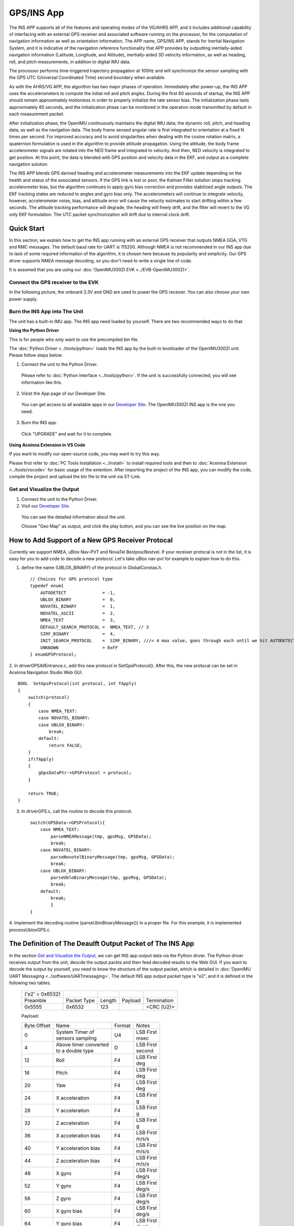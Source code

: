 
GPS/INS App
===========

The INS APP supports all of the features and operating modes of the
VG/AHRS APP, and it includes additional capability of interfacing
with an external GPS receiver and associated software running on the
processor, for the computation of navigation information as well as
orientation information. The APP name, GPS/INS APP, stands for Inertial
Navigation System, and it is indicative of the navigation reference
functionality that APP provides by outputting inertially-aided
navigation information (Latitude, Longitude, and Altitude),
inertially-aided 3D velocity information, as well as heading, roll,
and pitch measurements, in addition to digital IMU data.

The processor performs time-triggered trajectory propagation at 100Hz
and will synchronize the sensor sampling with the GPS UTC (Universal
Coordinated Time) second boundary when available.

As with the AHRS/VG APP, the algorithm has two major phases of
operation. Immediately after power-up, the INS APP uses the
accelerometers to compute the initial roll and pitch angles. 
During the first 60 seconds of startup, the INS APP should
remain approximately motionless in order to properly initialize the rate
sensor bias. The initialization phase lasts approximately 60 seconds,
and the initialization phase can be monitored in the operation mode
transmitted by default in each measurement packet.

After initialization phase, the OpenIMU continuously maintains the digital
IMU data; the dynamic roll, pitch, and heading data; as well as the
navigation data. The body frame sensed angular rate is first integrated to
orientation at a fixed N times per second. For improved accuracy and to avoid
singularities when dealing with the cosine rotation matrix, a quaternion
formulation is used in the algorithm to provide attitude propagation.
Using the attitude, the body frame accelerometer signals are rotated into the NED frame and
integrated to velocity. And then, NED velocity is integrated to get position.
At this point, the data is blended with GPS
position and velocity data in the EKF, and output as a complete navigation solution.

The INS APP blends GPS derived heading and accelerometer measurements
into the EKF update depending on the health and status of the associated
sensors. If the GPS link is lost or poor, the Kalman Filter solution
stops tracking accelerometer bias, but the algorithm continues to apply
gyro bias correction and provides stabilized angle outputs. The EKF
tracking states are reduced to angles and gyro bias only. The
accelerometers will continue to integrate velocity, however,
accelerometer noise, bias, and attitude error will cause the velocity
estimates to start drifting within a few seconds. The attitude tracking
performance will degrade, the heading will freely drift, and the filter
will revert to the VG only EKF formulation. The UTC packet
synchronization will drift due to internal clock drift.

Quick Start
-----------

In this section, we explain how to get the INS app running with an external GPS receiver that
outputs NMEA GGA, VTG and RMC messages. The default baud rate for UART is 115200. Although NMEA is not recommended in our INS app due to
lack of some required information of the algorithm, it is chosen here because its popularity and simplicity.
Our GPS driver supports NMEA message decoding, so you don't need to write a single line of code.

It is assumed that you are using our :doc:`OpenIMU300ZI EVK <../EVB-OpenIMU300ZI>`.

Connect the GPS receiver to the EVK
^^^^^^^^^^^^^^^^^^^^^^^^^^^^^^^^^^^

In the following picture, the onboard 3.3V and GND are used to power the GPS receiver. 
You can also choose your own power supply.

.. image:: ../media/gps-receiver-connection.jpg


Burn the INS App into The Unit
^^^^^^^^^^^^^^^^^^^^^^^^^^^^^^

The unit has a built-in IMU app. The INS app need loaded by yourself. There are two recommended ways to do that.

**Using the Python Driver**

This is for people who only want to use the precompiled bin file.

The :doc:`Python Driver <../tools/python>` loads the INS app by the built-in bootloader of the OpenIMU300ZI unit.
Please follow steps below.

1. Connect the unit to the Python Driver.

  Please refer to :doc:`Python Interface <../tools/python>`. If the unit is successfully connected, you will see information like this.

  .. image:: ../media/connected_to_python_driver.png

2. Visist the App page of our Developer Site.

  You can get access to all available apps in our `Developer Site <https://developers.aceinna.com/code/apps>`_.
  The OpenIMU300ZI INS app is the one you need.

    .. image:: ../media/ins-app-fig-300.png


3. Burn the INS app.

  Click "UPGRADE" and wait for it to complete.

    .. image:: ../media/ins-app-upgrade-fig-300.png


**Using Aceinna Extension in VS Code**

If you want to modify our open-source code, you may want to try this way.

Please first refer to :doc:`PC Tools Installation <../install>` to install required tools and
then to :doc:`Aceinna Extension <../tools/vscode>` for basic usage of the extention. After importing
the project of the INS app, you can modify the code, compile the project and upload the bin file to
the unit via ST-Link.

.. image:: ../media/import-ins-app.png


Get and Visualize the Output
^^^^^^^^^^^^^^^^^^^^^^^^^^^^

1. Connect the unit to the Python Driver.

2. Visit our `Developer Site <https://developers.aceinna.com/devices/record-next>`_.
  
  You can see the detailed information about the unit.

  .. image:: ../media/webgui-ins-connected.png

  
  Choose "Geo Map" as output, and click the play button, and you can see the live position on the map.

  .. image:: ../media/webgui-geomap-play.png


How to Add Support of a New GPS Receiver Protocal
-------------------------------------------------

Currently we support NMEA, uBlox Nav-PVT and NovaTel Bestpos/Bestvel. If your receiver protocal is not in the list,
it is easy for you to add code to decode a new protocol. Let's take uBlox nav-pvt for example to explain how to do this.

1. define the name (UBLOX_BINARY) of the protocol in GlobalConstas.h. ::

    // Choices for GPS protocol type
    typedef enum{
        AUTODETECT              = -1,
        UBLOX_BINARY            =  0,
        NOVATEL_BINARY          =  1,
        NOVATEL_ASCII           =  2,
        NMEA_TEXT               =  3,
        DEFAULT_SEARCH_PROTOCOL =  NMEA_TEXT, // 3
        SIRF_BINARY             =  4,
        INIT_SEARCH_PROTOCOL    =  SIRF_BINARY, ///< 4 max value, goes through each until we hit AUTODETECT
        UNKNOWN                 = 0xFF
    } enumGPSProtocol;

2. In driverGPSAllEntrance.c, add this new protocol in SetGpsProtocol(). After this, the new protocal can be set
in Aceinna Navigation Studio Web GUI. ::

    BOOL  SetGpsProtocol(int protocol, int fApply)
    {
        switch(protocol)
        {
            case NMEA_TEXT:
            case NOVATEL_BINARY:
            case UBLOX_BINARY:
                break;
            default:
                return FALSE;
        }
        if(fApply)
        {
            gGpsDataPtr->GPSProtocol = protocol;
        }

        return TRUE;
    }

3. In driverGPS.c, call the routine to decode this protocol. ::

    switch(GPSData->GPSProtocol){
        case NMEA_TEXT: 
            parseNMEAMessage(tmp, gpsMsg, GPSData);
            break; 
        case NOVATEL_BINARY:
            parseNovotelBinaryMessage(tmp, gpsMsg, GPSData);
            break;
        case UBLOX_BINARY:
            parseUbloBinaryMessage(tmp, gpsMsg, GPSData);
            break;
        default:
            break;
            }
    }

4. Implement the decoding routine (parseUbloBinaryMessage()) in a proper file. For this example,
it is implemented processUbloxGPS.c.


The Definition of The Deaulft Output Packet of The INS App
-----------------------------------------------------------

In the section `Get and Visualize the Output`_, we can get INS app output data via the Python driver.
The Python driver receives output from the unit, deocde the output packts and then feed decoded results to the Web GUI.
If you want to decode the output by yourself, you need to know the structure of the output packet, which
is detailed in :doc:`OpenIMU UART Messaging <../software/UARTmessaging>`.
The default INS app output packet type is "e2", and it is defined in the following two tables.

    +----------------------+-------------+--------+----------------+-------------+
    |   ('e2' = 0x6532)    |             |        |                |             |
    +----------------------+-------------+--------+----------------+-------------+
    | Preamble             | Packet Type | Length | Payload        | Termination |
    +----------------------+-------------+--------+----------------+-------------+
    | 0x5555               | 0x6532      |  123   |                | <CRC (U2)>  |
    +----------------------+-------------+--------+----------------+-------------+

    Payload:

    +-----------+--------------------------+-----------+-----------+
    | Byte      | Name                     | Format    | Notes     |
    | Offset    |                          |           |           |
    +-----------+--------------------------+-----------+-----------+
    | 0         || System Timer of         | U4        || LSB First|
    |           || sensors sampling        |           || msec     |
    +-----------+--------------------------+-----------+-----------+
    |  4        || Above timer converted   | D         || LSB First|
    |           || to a double type        |           || second   |
    +-----------+--------------------------+-----------+-----------+
    |  12       | Roll                     | F4        || LSB First|
    |           |                          |           || deg      |
    +-----------+--------------------------+-----------+-----------+
    |  16       | Pitch                    | F4        || LSB First|
    |           |                          |           || deg      |
    +-----------+--------------------------+-----------+-----------+
    |  20       | Yaw                      | F4        || LSB First|
    |           |                          |           || deg      |
    +-----------+--------------------------+-----------+-----------+
    |  24       | X acceleration           | F4        || LSB First|
    |           |                          |           || g        |
    +-----------+--------------------------+-----------+-----------+
    |  28       | Y acceleration           | F4        || LSB First|
    |           |                          |           || g        |
    +-----------+--------------------------+-----------+-----------+
    |  32       | Z acceleration           | F4        || LSB First|
    |           |                          |           || g        |
    +-----------+--------------------------+-----------+-----------+
    |  36       | X acceleration bias      | F4        || LSB First|
    |           |                          |           || m/s/s    |
    +-----------+--------------------------+-----------+-----------+
    |  40       | Y acceleration bias      | F4        || LSB First|
    |           |                          |           || m/s/s    |
    +-----------+--------------------------+-----------+-----------+
    |  44       | Z acceleration bias      | F4        || LSB First|
    |           |                          |           || m/s/s    |
    +-----------+--------------------------+-----------+-----------+
    |  48       | X gyro                   | F4        || LSB First|
    |           |                          |           || deg/s    |
    +-----------+--------------------------+-----------+-----------+
    |  52       | Y gyro                   | F4        || LSB First|
    |           |                          |           || deg/s    |
    +-----------+--------------------------+-----------+-----------+
    |  56       | Z gyro                   | F4        || LSB First|
    |           |                          |           || deg/s    |
    +-----------+--------------------------+-----------+-----------+
    |  60       | X gyro bias              | F4        || LSB First|
    |           |                          |           || deg/s    |
    +-----------+--------------------------+-----------+-----------+
    |  64       | Y gyro bias              | F4        || LSB First|
    |           |                          |           || deg/s    |
    +-----------+--------------------------+-----------+-----------+
    |  68       | Z gyro bias              | F4        || LSB First|
    |           |                          |           || deg/s    |
    +-----------+--------------------------+-----------+-----------+
    |  72       | North velocity           | F4        || LSB First|
    |           |                          |           || m/s      |
    +-----------+--------------------------+-----------+-----------+
    |  76       | East velocity            | F4        || LSB First|
    |           |                          |           || m/s      |
    +-----------+--------------------------+-----------+-----------+
    |  80       | Downward velocity        | F4        || LSB First|
    |           |                          |           || m/s      |
    +-----------+--------------------------+-----------+-----------+
    |  84       | X magnetometer           | F4        || LSB First|
    |           |                          |           || Gauss    |
    +-----------+--------------------------+-----------+-----------+
    |  88       | Y magnetometer           | F4        || LSB First|
    |           |                          |           || Gauss    |
    +-----------+--------------------------+-----------+-----------+
    |  92       | Z magnetometer           | F4        || LSB First|
    |           |                          |           || Gauss    |
    +-----------+--------------------------+-----------+-----------+
    |  96       | Latitude                 | D         || LSB First|
    |           |                          |           || deg      |
    +-----------+--------------------------+-----------+-----------+
    |  104      | Longitude                | D         || LSB First|
    |           |                          |           || deg      |
    +-----------+--------------------------+-----------+-----------+
    |  112      | Altitude                 | D         || LSB First|
    |           |                          |           || m        |
    +-----------+--------------------------+-----------+-----------+
    |  120      | Operation mode [1]_      | U1        | LSB First |
    |           |                          |           |           |
    +-----------+--------------------------+-----------+-----------+
    |  121      | Linear accel switch [2]_ | U1        | LSB First |
    |           |                          |           |           |
    +-----------+--------------------------+-----------+-----------+
    |  122      | Turn switch [3]_         | U1        | LSB First |
    |           |                          |           |           |
    +-----------+--------------------------+-----------+-----------+
    
.. [1] Operation mode of the algorithm. 0 for waiting for the system to stabilize, 1 for initializing attitude,
        2 and 3 for VG/AHRS mode, and 4 for INS mode. Please refer to the source code for details.
.. [2] 0 if linear acceleration is detected, 1 if no linear acceleration. Please refer to the source code for details.
.. [3] Indicate if the filtered yaw rate exceeds the turn switch threshold. 1 yes, 0 no. Please refer to the source code for details.


Synchronization to One PPS GPS Signal
-----------------------------------

The OpenIMU300 has the ability to synchronize a One PPS signal provided by the GPS receiver.  The first step in the process is to 
connect the signal to the correct input pin on the OpenIMU300.  In this case, Pin 2 serves as the input as described in 
`Connector Pinout <../300ZI/pinout.html#connector-pinout-including-gps-sensor-interface>`__.

See `synchronization to external clock signals <../hw_sw_interface/synchronization.html#synchronization-to-external-clock-signals>`__
for more information on how to use the 1 PPS synchronization signal.


About the GNSS/INS Fusion Algorithm
-----------------------------------

In the INS app, an 16-state extended Kalman filter is implemented to process measurements from a GPS receiver and an IMU unit.
If you want to know more details about the algorithm, please refer to :doc:`EKF Algorithm <../algorithms>`. 

  
.. note::

    If you have any question, please search or post a new topic on `Aceinna Forum <https://forum.aceinna.com>`_.

.. contents:: Contents
    :local:

